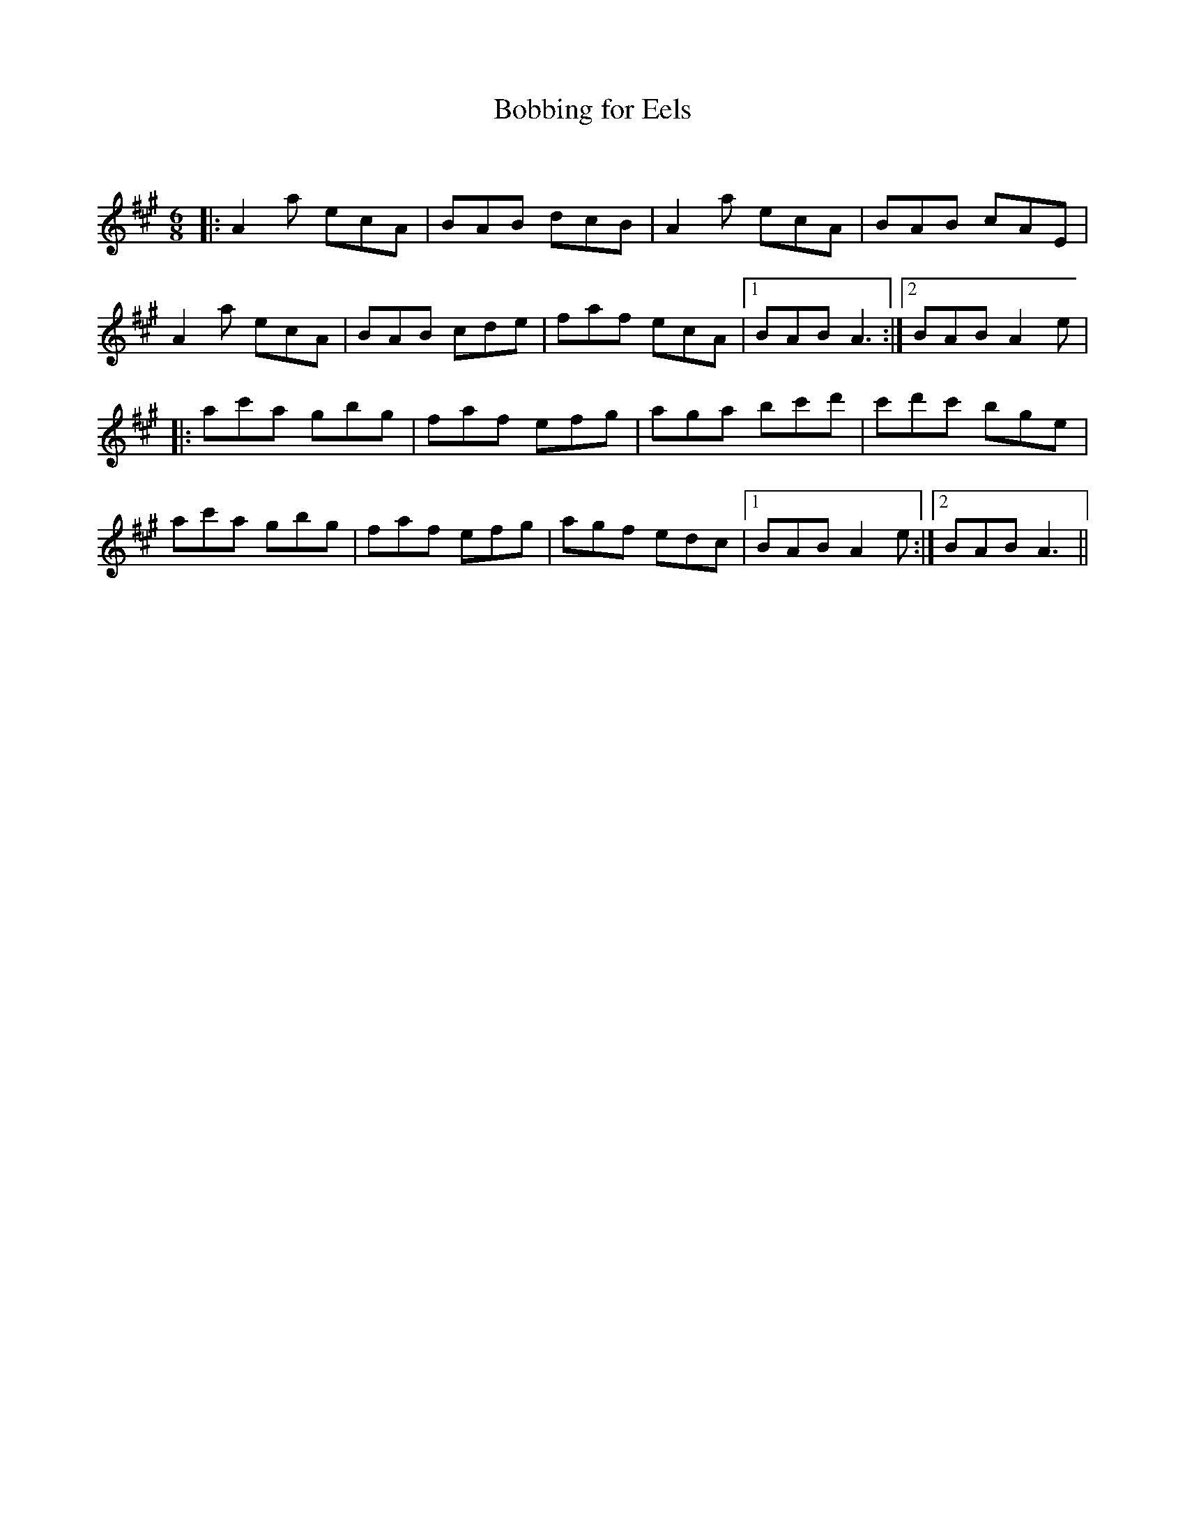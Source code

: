 X:1
T: Bobbing for Eels
C:
R:Jig
Q:180
K:A
M:6/8
L:1/16
|:A4a2 e2c2A2|B2A2B2 d2c2B2|A4a2 e2c2A2|B2A2B2 c2A2E2|
A4a2 e2c2A2|B2A2B2 c2d2e2|f2a2f2 e2c2A2|1B2A2B2 A6:|2B2A2B2 A4e2|
|:a2c'2a2 g2b2g2|f2a2f2 e2f2g2|a2g2a2 b2c'2d'2|c'2d'2c'2 b2g2e2|
a2c'2a2 g2b2g2|f2a2f2 e2f2g2|a2g2f2 e2d2c2|1B2A2B2 A4e2:|2B2A2B2 A6||
